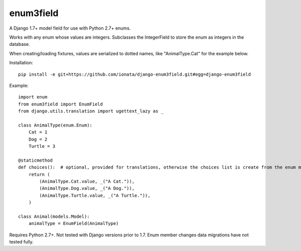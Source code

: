 enum3field
===========

A Django 1.7+ model field for use with Python 2.7+ enums.

Works with any enum whose values are integers. Subclasses the IntegerField to store the enum as integers in the database. 

When creating/loading fixtures, values are serialized to dotted names, like "AnimalType.Cat" for the example below.

Installation::

	pip install -e git+https://github.com/ionata/django-enum3field.git#egg=django-enum3field

Example::

	import enum
	from enum3field import EnumField
	from django.utils.translation import ugettext_lazy as _

	class AnimalType(enum.Enum):
	    Cat = 1
	    Dog = 2
	    Turtle = 3

	@staticmethod
	def choices():  # optional, provided for translations, otherwise the choices list is create from the enum members.
	    return (
	        (AnimalType.Cat.value, _("A Cat.")),
	        (AnimalType.Dog.value, _("A Dog.")),
	        (AnimalType.Turtle.value, _("A Turtle.")),
	    )

	class Animal(models.Model):
	    animalType = EnumField(AnimalType)

Requires Python 2.7+. Not tested with Django versions prior to 1.7. Enum member changes data migrations have not tested fully.

